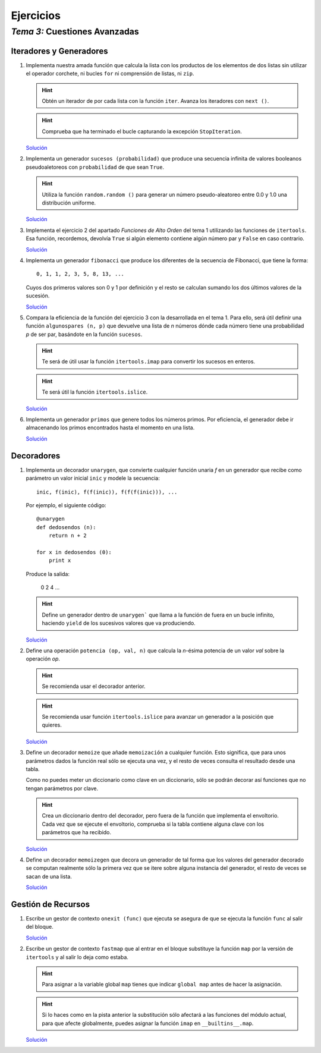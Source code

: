 
==========
Ejercicios
==========

--------------------------------
 *Tema 3:* Cuestiones Avanzadas
--------------------------------

Iteradores y Generadores
========================

#. Implementa nuestra amada función que calcula la lista con los
   productos de los elementos de dos listas sin utilizar el operador
   corchete, ni bucles ``for`` ni comprensión de listas, ni ``zip``.

   .. hint:: Obtén un iterador de por cada lista con la función
      ``iter``. Avanza los iteradores con ``next ()``.

   .. hint:: Comprueba que ha terminado el bucle capturando la
      excepción ``StopIteration``.

   `Solución <productoiter.py.txt>`__

#. Implementa un generador ``sucesos (probabilidad)`` que produce una
   secuencia infinita de valores booleanos pseudoaletoreos con
   ``probabilidad`` de que sean ``True``.

   .. hint:: Utiliza la función ``random.random ()`` para generar un
      número pseudo-aleatoreo entre 0.0 y 1.0 una distribución uniforme.

   `Solución <sucesos.py.txt>`__

#. Implementa el ejercicio 2 del apartado *Funciones de Alto Orden*
   del tema 1 utilizando las funciones de ``itertools``. Esa función,
   recordemos, devolvía ``True`` si algún elemento contiene algún
   número par y ``False`` en caso contrario.

   `Solución <tienepar.py.txt>`__

#. Implementa un generador ``fibonacci`` que produce los diferentes de
   la secuencia de Fibonacci, que tiene la forma::

      0, 1, 1, 2, 3, 5, 8, 13, ...

   Cuyos dos primeros valores son 0 y 1 por definición y el resto se
   calculan sumando los dos últimos valores de la sucesión.

   `Solución <fib.py.txt>`__

#. Compara la eficiencia de la función del ejercicio 3 con la
   desarrollada en el tema 1. Para ello, será útil definir una función
   ``algunospares (n, p)`` que devuelve una lista de *n* números dónde
   cada número tiene una probabilidad *p* de ser par, basándote en la
   función ``sucesos``.

   .. hint:: Te será de útil usar la función ``itertools.imap`` para
      convertir los sucesos en enteros.

   .. hint:: Te será útil la función ``itertools.islice``.

   `Solución <algunospares.py.txt>`__

#. Implementa un generador ``primos`` que genere todos los números
   primos. Por eficiencia, el generador debe ir almacenando los primos
   encontrados hasta el momento en una lista.

   `Solución <primos.py.txt>`__

Decoradores
===========

#. Implementa un decorador ``unarygen``, que convierte cualquier
   función unaria *f* en un generador que recibe como parámetro un
   valor inicial ``inic`` y modele la secuencia::

      inic, f(inic), f(f(inic)), f(f(f(inic))), ...

   Por ejemplo, el siguiente código::

      @unarygen
      def dedosendos (n):
          return n + 2

      for x in dedosendos (0):
          print x

   Produce la salida:

      0
      2
      4
      ...

   .. hint:: Define un generador dentro de ``unarygen``` que llama a
      la función de fuera en un bucle infinito, haciendo ``yield`` de los
      sucesivos valores que va produciendo.

   `Solución <unarygen.py.txt>`__

#. Define una operación ``potencia (op, val, n)`` que calcula la
   *n*-ésima potencia de un valor *val* sobre la operación *op*.

   .. hint:: Se recomienda usar el decorador anterior.

   .. hint:: Se recomienda usar función ``itertools.islice`` para
      avanzar un generador a la posición que quieres.

   `Solución <potencia.py.txt>`__

#. Define un decorador ``memoize`` que añade ``memoización`` a
   cualquier función. Esto significa, que para unos parámetros dados
   la función real sólo se ejecuta una vez, y el resto de veces
   consulta el resultado desde una tabla. 

   Como no puedes meter un diccionario como clave en un diccionario,
   sólo se podrán decorar así funciones que no tengan parámetros por
   clave.

   .. hint:: Crea un diccionario dentro del decorador, pero fuera de
      la función que implementa el envoltorio. Cada vez que se ejecute
      el envoltorio, comprueba si la tabla contiene alguna clave con
      los parámetros que ha recibido.

   `Solución <memoize.py.txt>`__

#. Define un decorador ``memoizegen`` que decora un generador de tal
   forma que los valores del generador decorado se computan realmente
   sólo la primera vez que se itere sobre alguna instancia del
   generador, el resto de veces se sacan de una lista.

   `Solución <memoizegen.py.txt>`__

Gestión de Recursos
===================

#. Escribe un gestor de contexto ``onexit (func)`` que ejecuta se
   asegura de que se ejecuta la función ``func`` al salir del bloque.

   `Solución <onexit.py.txt>`__

#. Escribe un gestor de contexto ``fastmap`` que al entrar en el
   bloque substituye la función ``map`` por la versión de
   ``itertools`` y al salir lo deja como estaba.

   .. hint:: Para asignar a la variable global ``map`` tienes que
      indicar ``global map`` antes de hacer la asignación.

   .. hint:: Si lo haces como en la pista anterior la substitución
      sólo afectará a las funciones del módulo actual, para que afecte
      globalmente, puedes asignar la función ``imap`` en
      ``__builtins__.map``.

   `Solución <fastmap.py.txt>`__
